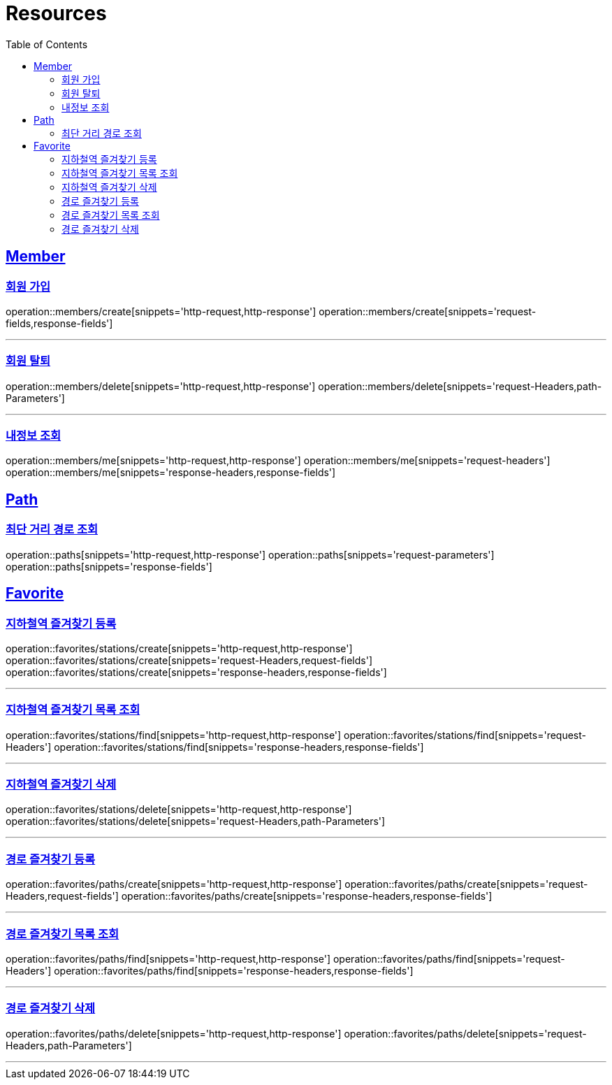 ifndef::snippets[]
:snippets: ../../../build/generated-snippets
endif::[]
:doctype: book
:icons: font
:source-highlighter: highlightjs
:toc: left
:toclevels: 2
:sectlinks:
:operation-http-request-title: Example Request
:operation-http-response-title: Example Response

[[resources]]
= Resources

[[resources-members]]
== Member

[[resources-members-create]]
=== 회원 가입

operation::members/create[snippets='http-request,http-response']
operation::members/create[snippets='request-fields,response-fields']

---

[[resources-members-delete]]
=== 회원 탈퇴

operation::members/delete[snippets='http-request,http-response']
operation::members/delete[snippets='request-Headers,path-Parameters']

---

[[resources-members-me]]
=== 내정보 조회

operation::members/me[snippets='http-request,http-response']
operation::members/me[snippets='request-headers']
operation::members/me[snippets='response-headers,response-fields']

[[resources-paths]]
== Path

[[resources-paths-shortest-distance-Path]]
=== 최단 거리 경로 조회

operation::paths[snippets='http-request,http-response']
operation::paths[snippets='request-parameters']
operation::paths[snippets='response-fields']

[[resources-favorites]]
== Favorite

[[resources-favorites-stations-create]]
=== 지하철역 즐겨찾기 등록

operation::favorites/stations/create[snippets='http-request,http-response']
operation::favorites/stations/create[snippets='request-Headers,request-fields']
operation::favorites/stations/create[snippets='response-headers,response-fields']

---

[[resources-favorites-stations-find]]
=== 지하철역 즐겨찾기 목록 조회

operation::favorites/stations/find[snippets='http-request,http-response']
operation::favorites/stations/find[snippets='request-Headers']
operation::favorites/stations/find[snippets='response-headers,response-fields']

---

[[resources-favorites-stations-delete]]
=== 지하철역 즐겨찾기 삭제

operation::favorites/stations/delete[snippets='http-request,http-response']
operation::favorites/stations/delete[snippets='request-Headers,path-Parameters']

---

[[resources-favorites-paths-create]]
=== 경로 즐겨찾기 등록

operation::favorites/paths/create[snippets='http-request,http-response']
operation::favorites/paths/create[snippets='request-Headers,request-fields']
operation::favorites/paths/create[snippets='response-headers,response-fields']

---

[[resources-favorites-paths-find]]
=== 경로 즐겨찾기 목록 조회

operation::favorites/paths/find[snippets='http-request,http-response']
operation::favorites/paths/find[snippets='request-Headers']
operation::favorites/paths/find[snippets='response-headers,response-fields']

---

[[resources-favorites-paths-delete]]
=== 경로 즐겨찾기 삭제

operation::favorites/paths/delete[snippets='http-request,http-response']
operation::favorites/paths/delete[snippets='request-Headers,path-Parameters']

---